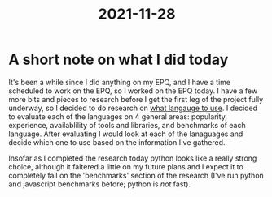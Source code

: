:PROPERTIES:
:ID:       90d6a4a6-48eb-4e4b-adc0-fad74c17f768
:END:
#+title: 2021-11-28
* A short note on what I did today
It's been a while since I did anything on my EPQ, and I have a time scheduled to work on the EPQ, so I worked on the EPQ today. I have a few more bits and pieces to research before I get the first leg of the project fully underway, so I decided to do research on [[id:3f64a1d4-b52d-4b7f-9a25-d2ebf1587810][what langauge to use]]. I decided to evaluate each of the languages on 4 general areas: popularity, experience, availablility of tools and libraries, and benchmarks of each language. After evaluating I would look at each of the lanaguages and decide which one to use based on the information I've gathered.

Insofar as I completed the research today python looks like a really strong choice, although it faltered a little on my future plans and I expect it to completely fail on the 'benchmarks' section of the research (I've run python and javascript benchmarks before; python is /not/ fast).
